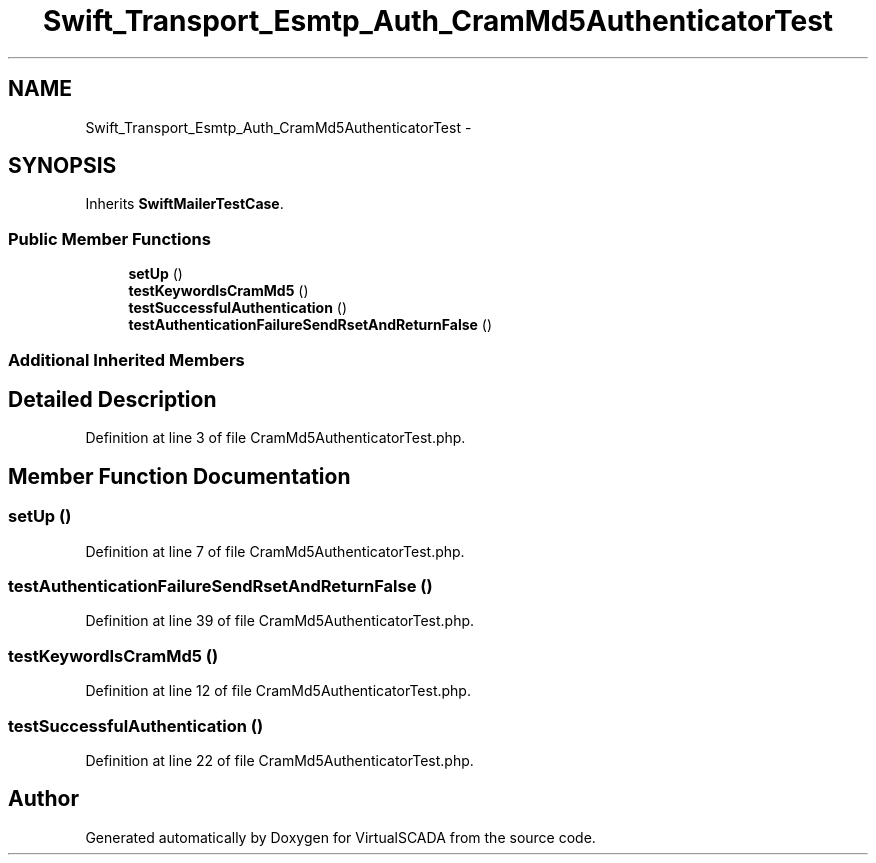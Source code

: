 .TH "Swift_Transport_Esmtp_Auth_CramMd5AuthenticatorTest" 3 "Tue Apr 14 2015" "Version 1.0" "VirtualSCADA" \" -*- nroff -*-
.ad l
.nh
.SH NAME
Swift_Transport_Esmtp_Auth_CramMd5AuthenticatorTest \- 
.SH SYNOPSIS
.br
.PP
.PP
Inherits \fBSwiftMailerTestCase\fP\&.
.SS "Public Member Functions"

.in +1c
.ti -1c
.RI "\fBsetUp\fP ()"
.br
.ti -1c
.RI "\fBtestKeywordIsCramMd5\fP ()"
.br
.ti -1c
.RI "\fBtestSuccessfulAuthentication\fP ()"
.br
.ti -1c
.RI "\fBtestAuthenticationFailureSendRsetAndReturnFalse\fP ()"
.br
.in -1c
.SS "Additional Inherited Members"
.SH "Detailed Description"
.PP 
Definition at line 3 of file CramMd5AuthenticatorTest\&.php\&.
.SH "Member Function Documentation"
.PP 
.SS "setUp ()"

.PP
Definition at line 7 of file CramMd5AuthenticatorTest\&.php\&.
.SS "testAuthenticationFailureSendRsetAndReturnFalse ()"

.PP
Definition at line 39 of file CramMd5AuthenticatorTest\&.php\&.
.SS "testKeywordIsCramMd5 ()"

.PP
Definition at line 12 of file CramMd5AuthenticatorTest\&.php\&.
.SS "testSuccessfulAuthentication ()"

.PP
Definition at line 22 of file CramMd5AuthenticatorTest\&.php\&.

.SH "Author"
.PP 
Generated automatically by Doxygen for VirtualSCADA from the source code\&.
